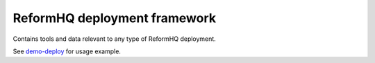 ReformHQ deployment framework
=============================

Contains tools and data
relevant to any type of ReformHQ deployment.

See `demo-deploy <https://github.com/reformhq/demo-deploy/>`__
for usage example.
